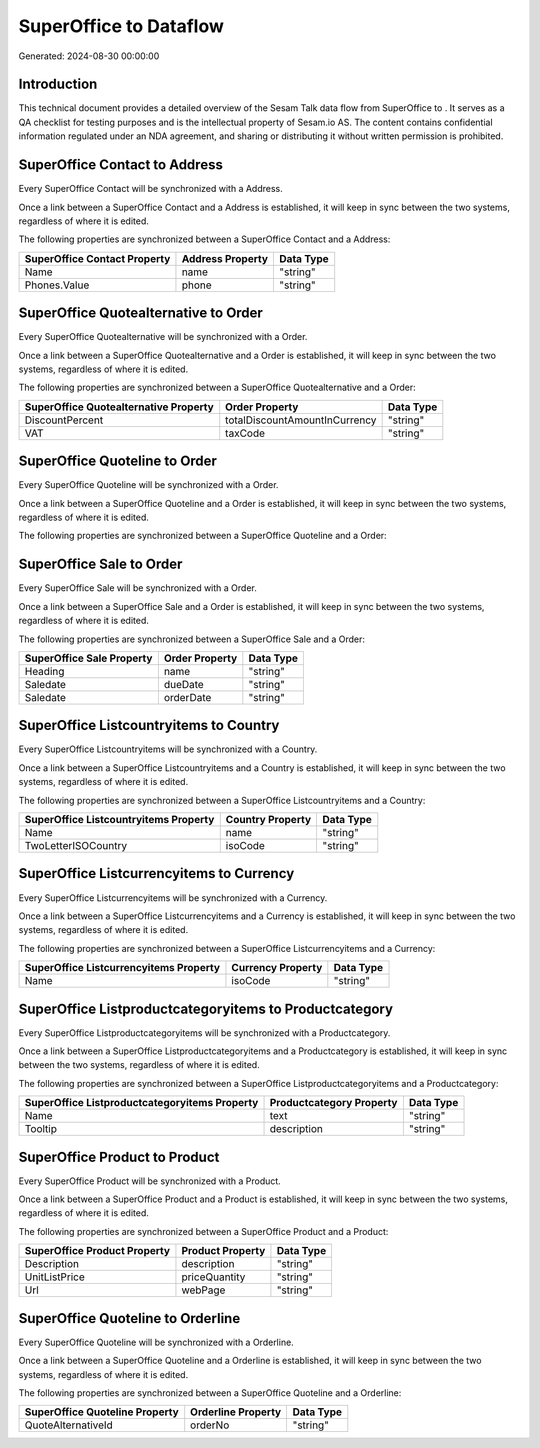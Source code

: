 ========================
SuperOffice to  Dataflow
========================

Generated: 2024-08-30 00:00:00

Introduction
------------

This technical document provides a detailed overview of the Sesam Talk data flow from SuperOffice to . It serves as a QA checklist for testing purposes and is the intellectual property of Sesam.io AS. The content contains confidential information regulated under an NDA agreement, and sharing or distributing it without written permission is prohibited.

SuperOffice Contact to  Address
-------------------------------
Every SuperOffice Contact will be synchronized with a  Address.

Once a link between a SuperOffice Contact and a  Address is established, it will keep in sync between the two systems, regardless of where it is edited.

The following properties are synchronized between a SuperOffice Contact and a  Address:

.. list-table::
   :header-rows: 1

   * - SuperOffice Contact Property
     -  Address Property
     -  Data Type
   * - Name
     - name
     - "string"
   * - Phones.Value
     - phone
     - "string"


SuperOffice Quotealternative to  Order
--------------------------------------
Every SuperOffice Quotealternative will be synchronized with a  Order.

Once a link between a SuperOffice Quotealternative and a  Order is established, it will keep in sync between the two systems, regardless of where it is edited.

The following properties are synchronized between a SuperOffice Quotealternative and a  Order:

.. list-table::
   :header-rows: 1

   * - SuperOffice Quotealternative Property
     -  Order Property
     -  Data Type
   * - DiscountPercent
     - totalDiscountAmountInCurrency
     - "string"
   * - VAT
     - taxCode
     - "string"


SuperOffice Quoteline to  Order
-------------------------------
Every SuperOffice Quoteline will be synchronized with a  Order.

Once a link between a SuperOffice Quoteline and a  Order is established, it will keep in sync between the two systems, regardless of where it is edited.

The following properties are synchronized between a SuperOffice Quoteline and a  Order:

.. list-table::
   :header-rows: 1

   * - SuperOffice Quoteline Property
     -  Order Property
     -  Data Type


SuperOffice Sale to  Order
--------------------------
Every SuperOffice Sale will be synchronized with a  Order.

Once a link between a SuperOffice Sale and a  Order is established, it will keep in sync between the two systems, regardless of where it is edited.

The following properties are synchronized between a SuperOffice Sale and a  Order:

.. list-table::
   :header-rows: 1

   * - SuperOffice Sale Property
     -  Order Property
     -  Data Type
   * - Heading
     - name
     - "string"
   * - Saledate
     - dueDate
     - "string"
   * - Saledate
     - orderDate
     - "string"


SuperOffice Listcountryitems to  Country
----------------------------------------
Every SuperOffice Listcountryitems will be synchronized with a  Country.

Once a link between a SuperOffice Listcountryitems and a  Country is established, it will keep in sync between the two systems, regardless of where it is edited.

The following properties are synchronized between a SuperOffice Listcountryitems and a  Country:

.. list-table::
   :header-rows: 1

   * - SuperOffice Listcountryitems Property
     -  Country Property
     -  Data Type
   * - Name
     - name
     - "string"
   * - TwoLetterISOCountry
     - isoCode
     - "string"


SuperOffice Listcurrencyitems to  Currency
------------------------------------------
Every SuperOffice Listcurrencyitems will be synchronized with a  Currency.

Once a link between a SuperOffice Listcurrencyitems and a  Currency is established, it will keep in sync between the two systems, regardless of where it is edited.

The following properties are synchronized between a SuperOffice Listcurrencyitems and a  Currency:

.. list-table::
   :header-rows: 1

   * - SuperOffice Listcurrencyitems Property
     -  Currency Property
     -  Data Type
   * - Name
     - isoCode
     - "string"


SuperOffice Listproductcategoryitems to  Productcategory
--------------------------------------------------------
Every SuperOffice Listproductcategoryitems will be synchronized with a  Productcategory.

Once a link between a SuperOffice Listproductcategoryitems and a  Productcategory is established, it will keep in sync between the two systems, regardless of where it is edited.

The following properties are synchronized between a SuperOffice Listproductcategoryitems and a  Productcategory:

.. list-table::
   :header-rows: 1

   * - SuperOffice Listproductcategoryitems Property
     -  Productcategory Property
     -  Data Type
   * - Name
     - text
     - "string"
   * - Tooltip
     - description
     - "string"


SuperOffice Product to  Product
-------------------------------
Every SuperOffice Product will be synchronized with a  Product.

Once a link between a SuperOffice Product and a  Product is established, it will keep in sync between the two systems, regardless of where it is edited.

The following properties are synchronized between a SuperOffice Product and a  Product:

.. list-table::
   :header-rows: 1

   * - SuperOffice Product Property
     -  Product Property
     -  Data Type
   * - Description
     - description
     - "string"
   * - UnitListPrice
     - priceQuantity
     - "string"
   * - Url
     - webPage
     - "string"


SuperOffice Quoteline to  Orderline
-----------------------------------
Every SuperOffice Quoteline will be synchronized with a  Orderline.

Once a link between a SuperOffice Quoteline and a  Orderline is established, it will keep in sync between the two systems, regardless of where it is edited.

The following properties are synchronized between a SuperOffice Quoteline and a  Orderline:

.. list-table::
   :header-rows: 1

   * - SuperOffice Quoteline Property
     -  Orderline Property
     -  Data Type
   * - QuoteAlternativeId
     - orderNo
     - "string"

